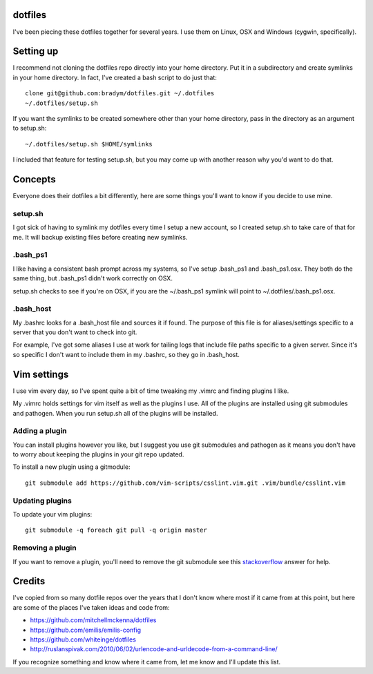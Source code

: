 dotfiles
--------

I've been piecing these dotfiles together for several years. I use them on
Linux, OSX and Windows (cygwin, specifically).

Setting up
----------

I recommend not cloning the dotfiles repo directly into your home
directory. Put it in a subdirectory and create symlinks in your home
directory. In fact, I've created a bash script to do just that:

::

    clone git@github.com:bradym/dotfiles.git ~/.dotfiles
    ~/.dotfiles/setup.sh

If you want the symlinks to be created somewhere other than your home
directory, pass in the directory as an argument to setup.sh:

::

    ~/.dotfiles/setup.sh $HOME/symlinks

I included that feature for testing setup.sh, but you may come up with
another reason why you'd want to do that.

Concepts
--------

Everyone does their dotfiles a bit differently, here are some things you'll
want to know if you decide to use mine.

setup.sh
````````

I got sick of having to symlink my dotfiles every time I setup a new
account, so I created setup.sh to take care of that for me. It will backup
existing files before creating new symlinks. 

.bash_ps1
`````````

I like having a consistent bash prompt across my systems, so I've setup
.bash_ps1 and .bash_ps1.osx. They both do the same thing, but .bash_ps1
didn't work correctly on OSX.

setup.sh checks to see if you're on OSX, if you are the ~/.bash_ps1 symlink
will point to ~/.dotfiles/.bash_ps1.osx.

.bash_host
``````````

My .bashrc looks for a .bash_host file and sources it if found. The purpose
of this file is for aliases/settings specific to a server that you don't
want to check into git.

For example, I've got some aliases I use at work for tailing logs that
include file paths specific to a given server. Since it's so specific I
don't want to include them in my .bashrc, so they go in .bash_host.

Vim settings
------------

I use vim every day, so I've spent quite a bit of time tweaking my .vimrc
and finding plugins I like. 

My .vimrc holds settings for vim itself as well as the plugins I use. All
of the plugins are installed using git submodules and pathogen. When you
run setup.sh all of the plugins will be installed.

Adding a plugin
```````````````

You can install plugins however you like, but I suggest you use git
submodules and pathogen as it means you don't have to worry about keeping
the plugins in your git repo updated.

To install a new plugin using a gitmodule:

::

    git submodule add https://github.com/vim-scripts/csslint.vim.git .vim/bundle/csslint.vim

Updating plugins
````````````````

To update your vim plugins:

::

    git submodule -q foreach git pull -q origin master


Removing a plugin
`````````````````

If you want to remove a plugin, you'll need to remove the git submodule see
this `stackoverflow <http://stackoverflow.com/questions/1260748/how-do-i-remove-a-git-submodule#answer-1260982>`_
answer for help.

Credits
-------

I've copied from so many dotfile repos over the years that I don't know
where most if it came from at this point, but here are some of the places
I've taken ideas and code from:

- https://github.com/mitchellmckenna/dotfiles
- https://github.com/emilis/emilis-config
- https://github.com/whiteinge/dotfiles
- http://ruslanspivak.com/2010/06/02/urlencode-and-urldecode-from-a-command-line/

If you recognize something and know where it came from, let me know and
I'll update this list.

    


